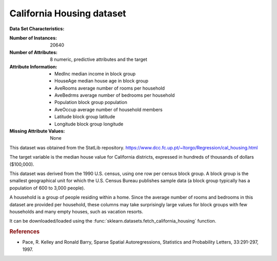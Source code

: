 .. _california_housing_dataset:

California Housing dataset
--------------------------

**Data Set Characteristics:**

:Number of Instances: 20640

:Number of Attributes: 8 numeric, predictive attributes and the target

:Attribute Information:
    - MedInc        median income in block group
    - HouseAge      median house age in block group
    - AveRooms      average number of rooms per household
    - AveBedrms     average number of bedrooms per household
    - Population    block group population
    - AveOccup      average number of household members
    - Latitude      block group latitude
    - Longitude     block group longitude

:Missing Attribute Values: None

This dataset was obtained from the StatLib repository.
https://www.dcc.fc.up.pt/~ltorgo/Regression/cal_housing.html

The target variable is the median house value for California districts,
expressed in hundreds of thousands of dollars ($100,000).

This dataset was derived from the 1990 U.S. census, using one row per census
block group. A block group is the smallest geographical unit for which the U.S.
Census Bureau publishes sample data (a block group typically has a population
of 600 to 3,000 people).

A household is a group of people residing within a home. Since the average
number of rooms and bedrooms in this dataset are provided per household, these
columns may take surprisingly large values for block groups with few households
and many empty houses, such as vacation resorts.

It can be downloaded/loaded using the
:func:`sklearn.datasets.fetch_california_housing` function.

.. rubric:: References

- Pace, R. Kelley and Ronald Barry, Sparse Spatial Autoregressions,
  Statistics and Probability Letters, 33:291-297, 1997.
